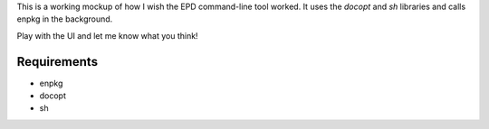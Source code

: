 This is a working mockup of how I wish the EPD command-line tool worked.
It uses the `docopt` and `sh` libraries and calls enpkg in the
background.

Play with the UI and let me know what you think!

Requirements
------------
- enpkg
- docopt
- sh
